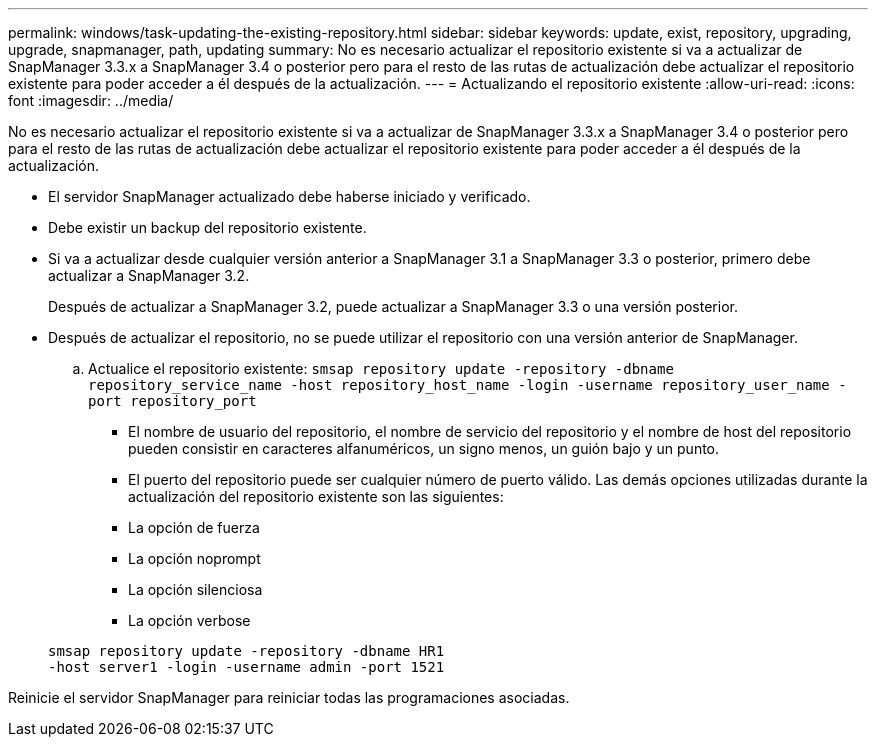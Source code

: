 ---
permalink: windows/task-updating-the-existing-repository.html 
sidebar: sidebar 
keywords: update, exist, repository, upgrading, upgrade, snapmanager, path, updating 
summary: No es necesario actualizar el repositorio existente si va a actualizar de SnapManager 3.3.x a SnapManager 3.4 o posterior pero para el resto de las rutas de actualización debe actualizar el repositorio existente para poder acceder a él después de la actualización. 
---
= Actualizando el repositorio existente
:allow-uri-read: 
:icons: font
:imagesdir: ../media/


[role="lead"]
No es necesario actualizar el repositorio existente si va a actualizar de SnapManager 3.3.x a SnapManager 3.4 o posterior pero para el resto de las rutas de actualización debe actualizar el repositorio existente para poder acceder a él después de la actualización.

* El servidor SnapManager actualizado debe haberse iniciado y verificado.
* Debe existir un backup del repositorio existente.
* Si va a actualizar desde cualquier versión anterior a SnapManager 3.1 a SnapManager 3.3 o posterior, primero debe actualizar a SnapManager 3.2.
+
Después de actualizar a SnapManager 3.2, puede actualizar a SnapManager 3.3 o una versión posterior.

* Después de actualizar el repositorio, no se puede utilizar el repositorio con una versión anterior de SnapManager.
+
.. Actualice el repositorio existente: `smsap repository update -repository -dbname repository_service_name -host repository_host_name -login -username repository_user_name -port repository_port`
+
*** El nombre de usuario del repositorio, el nombre de servicio del repositorio y el nombre de host del repositorio pueden consistir en caracteres alfanuméricos, un signo menos, un guión bajo y un punto.
*** El puerto del repositorio puede ser cualquier número de puerto válido. Las demás opciones utilizadas durante la actualización del repositorio existente son las siguientes:
*** La opción de fuerza
*** La opción noprompt
*** La opción silenciosa
*** La opción verbose




+
[listing]
----
smsap repository update -repository -dbname HR1
-host server1 -login -username admin -port 1521
----


Reinicie el servidor SnapManager para reiniciar todas las programaciones asociadas.
